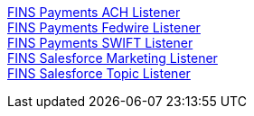[%hardbreaks]
xref:./listeners/payments-ach-listener.adoc[FINS Payments ACH Listener]
xref:./listeners/payments-fedwire-listener.adoc[FINS Payments Fedwire Listener]
xref:./listeners/payments-swift-listener.adoc[FINS Payments SWIFT Listener]
xref:./listeners/salesforce-marketing-listener.adoc[FINS Salesforce Marketing Listener]
xref:./listeners/salesforce-topic-listener.adoc[FINS Salesforce Topic Listener]
